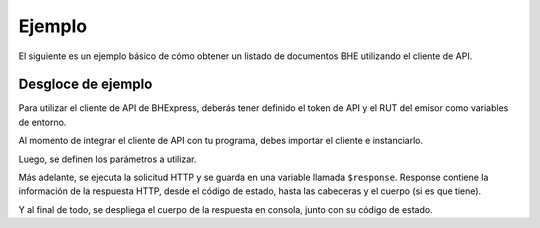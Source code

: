 Ejemplo
=======

El siguiente es un ejemplo básico de cómo obtener un listado de documentos BHE utilizando el cliente de API.

.. code-block:: php
    <?php

    # Definición de directorio autoload. Necesario si se usa la versión de GitHub.
    require_once __DIR__ . '/vendor/autoload.php';

    # Importaciones del cliente de API de BHExpress
    use bhexpress\api_client\ApiClient;

    # Instanciación de cliente de API
    $client = new ApiClient();

    # Periodo de búsqueda de BHEs
    $periodo = '202407';
    # Recurso a consumir
    $url = '/bhe/boletas?periodo='.$periodo;

    # Respuesta de la solicitud HTTP
    $response = $client->get($url);

    # Impresión de código de estado y BHE pertenecientes al periodo.
    echo "\n", $response->getStatusCode();
    echo "\nLISTA BOLETAS: \n";
    echo "\n",$response->getBody(),"\n";

Desgloce de ejemplo
-------------------

Para utilizar el cliente de API de BHExpress, deberás tener definido el token de API y el RUT del emisor como variables de entorno. 

.. seealso::
    Para más información sobre este paso, referirse al la guía en Configuración.

Al momento de integrar el cliente de API con tu programa, debes importar el cliente e instanciarlo.

.. code-block:: php
    # Importaciones del cliente de API de BHExpress
    use bhexpress\api_client\ApiClient;

    # Instanciación de cliente de API
    $client = new ApiClient();

Luego, se definen los parámetros a utilizar.

.. code-block:: php
    # Periodo de búsqueda de BHEs
    $periodo = '202407';
    # Recurso a consumir
    $url = '/bhe/boletas?periodo='.$periodo;

Más adelante, se ejecuta la solicitud HTTP y se guarda en una variable llamada ``$response``. Response contiene la información de la respuesta HTTP, desde el código de estado, hasta las cabeceras y el cuerpo (si es que tiene).

.. code-block:: php
    # Respuesta de la solicitud HTTP
    $response = $client->get($url);

Y al final de todo, se despliega el cuerpo de la respuesta en consola, junto con su código de estado.

.. code-block:: php
    # Impresión de código de estado y BHE pertenecientes al periodo.
    echo "\n", $response->getStatusCode();
    echo "\nLISTA BOLETAS: \n";
    echo "\n",$response->getBody(),"\n";

.. seealso::
    Para saber más sobre los parámetros posibles y el cómo consumir las API, referirse a la `documentación de BHExpress. <https://developers.bhexpress.cl/>`_
